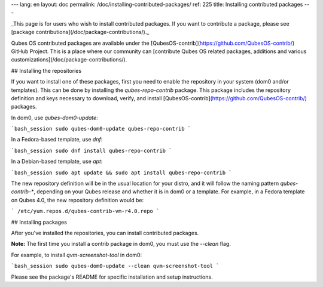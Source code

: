 ---
lang: en
layout: doc
permalink: /doc/installing-contributed-packages/
ref: 225
title: Installing contributed packages
---

_This page is for users who wish to install contributed packages.
If you want to contribute a package, please see [package contributions](/doc/package-contributions/)._

Qubes OS contributed packages are available under the [QubesOS-contrib](https://github.com/QubesOS-contrib/) GitHub Project.
This is a place where our community can [contribute Qubes OS related packages, additions and various customizations](/doc/package-contributions/).

## Installing the repositories

If you want to install one of these packages, first you need to enable the repository in your system (dom0 and/or templates). This can be done by installing the `qubes-repo-contrib` package. This package includes the repository definition and keys necessary to download, verify, and install [QubesOS-contrib](https://github.com/QubesOS-contrib/) packages.

In dom0, use `qubes-dom0-update`:

```bash_session
sudo qubes-dom0-update qubes-repo-contrib
```

In a Fedora-based template, use `dnf`:

```bash_session
sudo dnf install qubes-repo-contrib
```

In a Debian-based template, use `apt`:

```bash_session
sudo apt update && sudo apt install qubes-repo-contrib
```

The new repository definition will be in the usual location for your distro, and it will follow the naming pattern `qubes-contrib-*`, depending on your Qubes release and whether it is in dom0 or a template.
For example, in a Fedora template on Qubes 4.0, the new repository definition would be:

```
/etc/yum.repos.d/qubes-contrib-vm-r4.0.repo
```

## Installing packages

After you've installed the repositories, you can install contributed packages.

**Note:** The first time you install a contrib package in dom0, you must use the `--clean` flag.

For example, to install `qvm-screenshot-tool` in dom0:

```bash_session
sudo qubes-dom0-update --clean qvm-screenshot-tool
```

Please see the package's README for specific installation and setup instructions.
